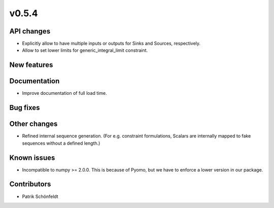 v0.5.4
------

API changes
###########

* Explicitly allow to have multiple inputs or outputs for Sinks and Sources,
  respectively.
* Allow to set lower limits for generic_integral_limit constraint.

New features
############


Documentation
#############

* Improve documentation of full load time.

Bug fixes
#########


Other changes
#############

* Refined internal sequence generation. (For e.g. constraint formulations,
  Scalars are internally mapped to fake sequences without a defined length.)

Known issues
############

* Incompatible to numpy >= 2.0.0. This is because of Pyomo, but we have to
  enforce a lower version in our package.

Contributors
############

* Patrik Schönfeldt
